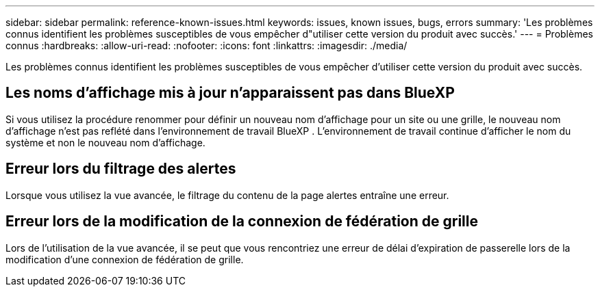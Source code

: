 ---
sidebar: sidebar 
permalink: reference-known-issues.html 
keywords: issues, known issues, bugs, errors 
summary: 'Les problèmes connus identifient les problèmes susceptibles de vous empêcher d"utiliser cette version du produit avec succès.' 
---
= Problèmes connus
:hardbreaks:
:allow-uri-read: 
:nofooter: 
:icons: font
:linkattrs: 
:imagesdir: ./media/


[role="lead"]
Les problèmes connus identifient les problèmes susceptibles de vous empêcher d'utiliser cette version du produit avec succès.



== Les noms d'affichage mis à jour n'apparaissent pas dans BlueXP 

Si vous utilisez la procédure renommer pour définir un nouveau nom d'affichage pour un site ou une grille, le nouveau nom d'affichage n'est pas reflété dans l'environnement de travail BlueXP . L'environnement de travail continue d'afficher le nom du système et non le nouveau nom d'affichage.



== Erreur lors du filtrage des alertes

Lorsque vous utilisez la vue avancée, le filtrage du contenu de la page alertes entraîne une erreur.



== Erreur lors de la modification de la connexion de fédération de grille

Lors de l'utilisation de la vue avancée, il se peut que vous rencontriez une erreur de délai d'expiration de passerelle lors de la modification d'une connexion de fédération de grille.
